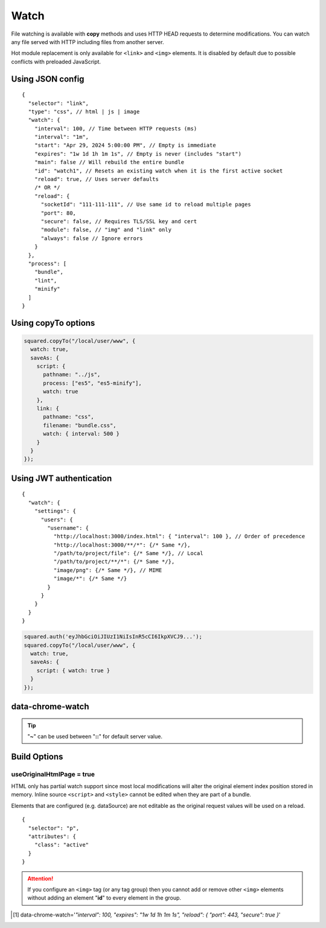 =====
Watch
=====

File watching is available with **copy** methods and uses HTTP HEAD requests to determine modifications. You can watch any file served with HTTP including files from another server.

Hot module replacement is only available for ``<link>`` and ``<img>`` elements. It is disabled by default due to possible conflicts with preloaded JavaScript.

Using JSON config
=================

::

  {
    "selector": "link",
    "type": "css", // html | js | image
    "watch": {
      "interval": 100, // Time between HTTP requests (ms)
      "interval": "1m",
      "start": "Apr 29, 2024 5:00:00 PM", // Empty is immediate
      "expires": "1w 1d 1h 1m 1s", // Empty is never (includes "start")
      "main": false // Will rebuild the entire bundle
      "id": "watch1", // Resets an existing watch when it is the first active socket
      "reload": true, // Uses server defaults
      /* OR */
      "reload": {
        "socketId": "111-111-111", // Use same id to reload multiple pages
        "port": 80,
        "secure": false, // Requires TLS/SSL key and cert
        "module": false, // "img" and "link" only
        "always": false // Ignore errors
      }
    },
    "process": [
      "bundle",
      "lint",
      "minify"
    ]
  }

Using copyTo options
====================

.. code-block:: javascript

  squared.copyTo("/local/user/www", {
    watch: true,
    saveAs: {
      script: {
        pathname: "../js",
        process: ["es5", "es5-minify"],
        watch: true
      },
      link: {
        pathname: "css",
        filename: "bundle.css",
        watch: { interval: 500 }
      }
    }
  });

Using JWT authentication
========================

::

  {
    "watch": {
      "settings": {
        "users": {
          "username": {
            "http://localhost:3000/index.html": { "interval": 100 }, // Order of precedence
            "http://localhost:3000/**/*": {/* Same */},
            "/path/to/project/file": {/* Same */}, // Local
            "/path/to/project/**/*": {/* Same */},
            "image/png": {/* Same */}, // MIME
            "image/*": {/* Same */}
          }
        }
      }
    }
  }

.. code-block:: javascript

  squared.auth('eyJhbGciOiJIUzI1NiIsInR5cCI6IkpXVCJ9...');
  squared.copyTo("/local/user/www", {
    watch: true,
    saveAs: {
      script: { watch: true }
    }
  });

data-chrome-watch
=================

.. code-block:: html
  :caption: JSON [#]_

  <script
    src="/common/util.js"
    data-chrome-watch='{ "interval": 100, "expires": "1w 1d 1h 1m 1s", "reload": { "port": 443, "secure": true } }'>
  </script>

.. code-block:: html
  :caption: interval `::` expires `::` reload

  <link rel="stylesheet" href="/common/util.css" data-chrome-watch="1000::1h 30m::111-111-111:8080[module|secure|always]">

.. code-block:: html
  :caption: Settings

  <link rel="stylesheet" href="/common/util.css" data-chrome-watch="~">
  <!-- OR -->
  <link rel="stylesheet" href="/common/util.css" data-chrome-watch="~::~::[secure|always]">

.. tip:: "**~**" can be used between "**::**" for default server value.

Build Options
=============

useOriginalHtmlPage = true
--------------------------

HTML only has partial watch support since most local modifications will alter the original element index position stored in memory. Inline source ``<script>`` and ``<style>`` cannot be edited when they are part of a bundle.

Elements that are configured (e.g. dataSource) are not editable as the original request values will be used on a reload.

::

  {
    "selector": "p",
    "attributes": {
      "class": "active"
    }
  }

.. code-block:: html
  :caption: Source

  <p>content</p>

.. code-block:: html
  :caption: Build output

  <p class="active">content</p>

.. code-block:: html
  :caption: Edit source

  <p class="inactive" style="display: none;">content</p>

.. code-block:: html
  :caption: Watch output

  <p class="active" style="display: none;">content</p>

.. attention:: If you configure an ``<img>`` tag (or any tag group) then you cannot add or remove other ``<img>`` elements without adding an element "**id**" to every element in the group.

.. [#] data-chrome-watch='*"interval": 100, "expires": "1w 1d 1h 1m 1s", "reload": { "port": 443, "secure": true }*'